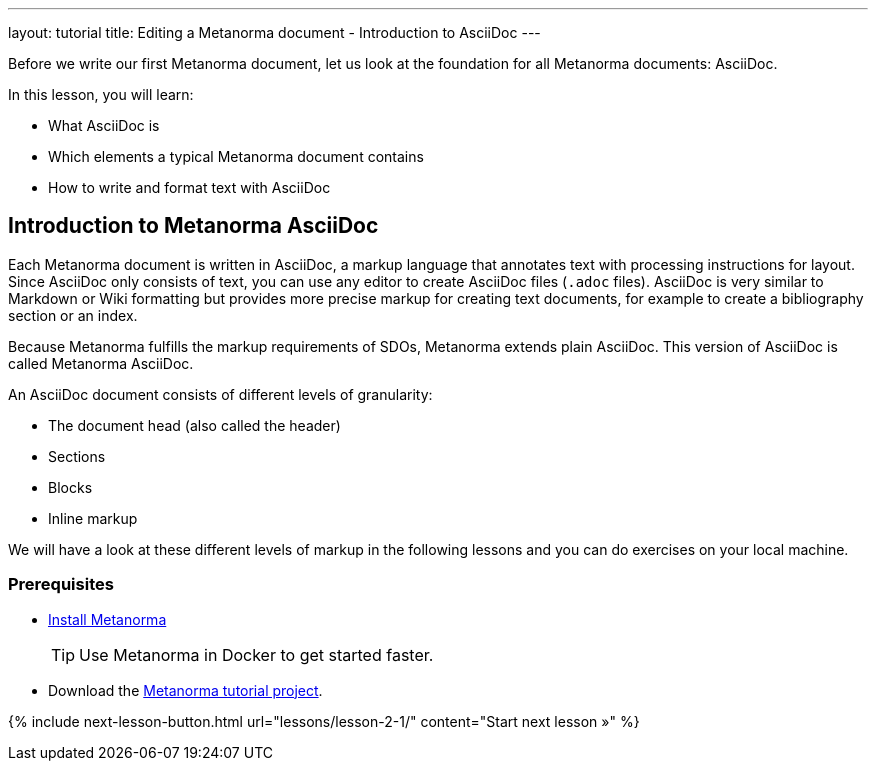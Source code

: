 ---
layout: tutorial
title: Editing a Metanorma document - Introduction to AsciiDoc
---
//:page-liquid:
[[learning-objectives-2]]
Before we write our first Metanorma document, let us look at the foundation for all Metanorma documents: AsciiDoc. 

In this lesson, you will learn:

* What AsciiDoc is 
* Which elements  a typical Metanorma document contains
* How to write and format text with AsciiDoc

//include::../author/concepts/intro_to_asciidoc.adoc[tag=tutorial, leveloffset=+2]

== Introduction to Metanorma AsciiDoc

Each Metanorma document is written in AsciiDoc, a markup language that annotates text with processing instructions for layout. Since AsciiDoc only consists of text, you can use any editor to create AsciiDoc files (`.adoc` files). AsciiDoc is very similar to Markdown or Wiki formatting but provides more precise markup for creating text documents, for example to create a bibliography section or an index.

Because Metanorma fulfills the markup requirements of SDOs, Metanorma extends plain AsciiDoc. This version of AsciiDoc is called Metanorma AsciiDoc. 

An AsciiDoc document consists of different levels of granularity:

* The document head (also called the header)
* Sections
* Blocks
* Inline markup

//This is not part of the include
We will have a look at these different levels of markup in the following lessons and you can do exercises on your local machine.

=== Prerequisites

* https://www.metanorma.org/install/[Install Metanorma] 
+
TIP: Use Metanorma in Docker to get started faster. 
* Download the https://github.com/metanorma/metanorma-tutorial[Metanorma tutorial project]. 


{% include next-lesson-button.html url="lessons/lesson-2-1/" content="Start next lesson »" %}